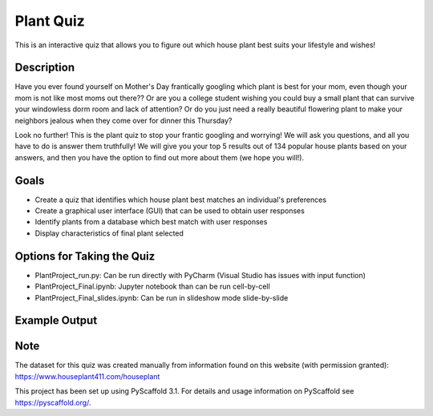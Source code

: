 =========
Plant Quiz
=========


This is an interactive quiz that allows you to figure out which house plant best suits your lifestyle and wishes!


Description
===========

Have you ever found yourself on Mother's Day frantically googling which plant is best for your mom, even though your mom is not like most moms out there?? Or are you a college student wishing you could buy a small plant that can survive your windowless dorm room and lack of attention? Or do you just need a really beautiful flowering plant to make your neighbors jealous when they come over for dinner this Thursday?

Look no further! This is the plant quiz to stop your frantic googling and worrying! We will ask you questions, and all you have to do is answer them truthfully! We will give you your top 5 results out of 134 popular house plants based on your answers, and then you have the option to find out more about them (we hope you will!).

Goals
=====
- Create a quiz that identifies which house plant best matches an individual's preferences
- Create a graphical user interface (GUI) that can be used to obtain user responses
- Identify plants from a database which best match with user responses
- Display characteristics of final plant selected

Options for Taking the Quiz
=====
- PlantProject_run.py: Can be run directly with PyCharm (Visual Studio has issues with input function)
- PlantProject_Final.ipynb: Jupyter notebook than can be run cell-by-cell
- PlantProject_Final_slides.ipynb: Can be run in slideshow mode slide-by-slide

Example Output
====
.. image:: https://github.com/biof309/spring2019-group-project-team_plant/blob/master/photos/Screen%20Shot%202019-05-14%20at%203.38.51%20PM.png

Note
====

The dataset for this quiz was created manually from information found on this website (with permission granted):
https://www.houseplant411.com/houseplant

This project has been set up using PyScaffold 3.1. For details and usage
information on PyScaffold see https://pyscaffold.org/.
